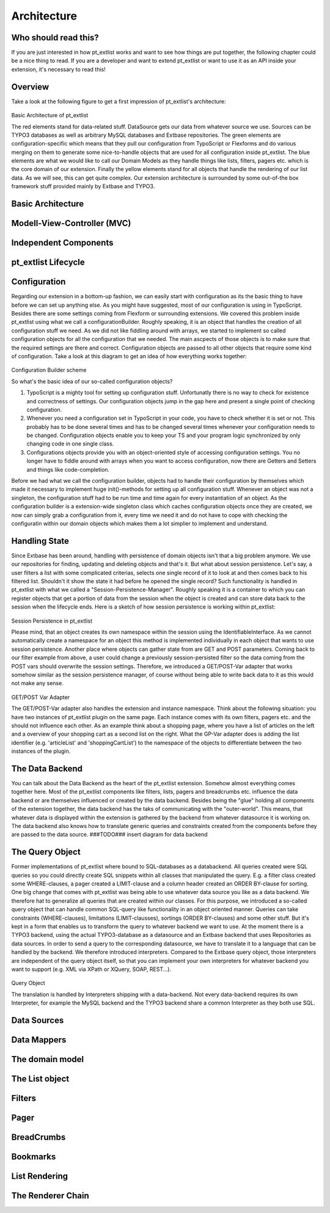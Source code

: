 
***************
Architecture
***************

Who should read this?
=====================
If you are just interested in how pt_extlist works and want to see how things are put together, the following chapter could be a nice thing to read. If you are a developer and want to extend pt_extlist or want to use it as an API inside your extension, it's necessary to read this!

Overview
========
Take a look at the following figure to get a first impression of pt_extlist's architecture:

.. figure:: Images/architecture_01.png

Basic Architecture of pt_extlist


The red elements stand for data-related stuff. DataSource gets our data from whatever source we use. Sources can be TYPO3 databases as well as arbitrary MySQL databases and Extbase repositories.
The green elements are configuration-specific which means that they pull our configuration from TypoScript or Flexforms and do various merging on them to generate some nice-to-handle objects that are used for all configuration inside pt_extlist.
The blue elements are what we would like to call our Domain Models as they handle things like lists, filters, pagers etc. which is the core domain of our extension.
Finally the yellow elements stand for all objects that handle the rendering of our list data. As we will see, this can get quite complex.
Our extension architecture is surrounded by some out-of-the box framework stuff provided mainly by Extbase and TYPO3.

Basic Architecture
==================

Modell-View-Controller (MVC)
============================

Independent Components
======================

pt_extlist Lifecycle
====================

Configuration
=============
Regarding our extension in a bottom-up fashion, we can easily start with configuration as its the basic thing to have before we can set up anything else. As you might have suggested, most of our configuration is using in TypoScript. Besides there are some settings coming from Flexform or surrounding extensions. We covered this problem inside pt_extlist using what we call a configurationBuilder. Roughly speaking, it is an object that handles the creation of all configuration stuff we need. As we did not like fiddling around with arrays, we started to implement so called configuration objects for all the configuration that we needed. The main ascpects of those objects is to make sure that the required settings are there and correct. Configuration objects are passed to all other objects that require some kind of configuration.
Take a look at this diagram to get an idea of how everything works together:

.. figure:: Images/architecture_02.png

Configuration Builder scheme


So what's the basic idea of our so-called configuration objects?

1. TypoScript is a mighty tool for setting up configuration stuff. Unfortunatly there is no way to check for existence and correctness of settings. Our configuration objects jump in the gap here and present a single point of checking configuration.

2. Whenever you need a configuration set in TypoScript in your code, you have to check whether it is set or not. This probably has to be done several times and has to be changed several times whenever your configuration needs to be changed. Configuration objects enable you to keep your TS and your program logic synchronized by only changing code in one single class.

3. Configurations objects provide you with an object-oriented style of accessing configuration settings. You no longer have to fiddle around with arrays when you want to access configuration, now there are Getters and Setters and things like code-completion.

Before we had what we call the configuration builder, objects had to handle their configuration by themselves which made it necessary to implement huge init()-methods for setting up all configuration stuff. Whenever an object was not a singleton, the configuration stuff had to be run time and time again for every instantiation of an object.
As the configuration builder is a extension-wide singleton class which caches configuration objects once they are created, we now can simply grab a configuration from it, every time we need it and do not have to cope with checking the configuratin within our domain objects which makes them a lot simplier to implement and understand.

Handling State
==============
Since Extbase has been around, handling with persistence of domain objects isn't that a big problem anymore. We use our repositories for finding, updating and deleting objects and that's it. But what about session persistence. Let's say, a user filters a list with some complicated criterias, selects one single record of it to look at and then comes back to his filtered list. Shouldn't it show the state it had before he opened the single record?
Such functionality is handled in pt_extlist with what we called a "Session-Persistence-Manager". Roughly speaking it is a container to which you can register objects that get a portion of data from the session when the object is created and can store data back to the session when the lifecycle ends.
Here is a sketch of how session persistence is working within pt_extlist:

.. figure:: Images/architecture_03.png

Session Persistence in pt_extlist

Please mind, that an object creates its own namespace within the session using the IdentifiableInterface. As we cannot automatically create a namespace for an object this method is implemented individually in each object that wants to use session persistence.
Another place where objects can gather state from are GET and POST parameters. Coming back to our filter example from above, a user could change a previously session-persisted filter so the data coming from the POST vars should overwrite the session settings.
Therefore, we introduced a GET/POST-Var adapter that works somehow similar as the session persistence manager, of course without being able to write back data to it as this would not make any sense.

.. figure:: Images/architecture_04.png

GET/POST Var Adapter

The GET/POST-Var adapter also handles the extension and instance namespace. Think about the following situation: you have two instances of pt_extlist plugin on the same page. Each instance comes with its own filters, pagers etc. and the should not influence each other. As an example think about a shopping page, where you have a list of articles on the left and a overview of your shopping cart as a second list on the right.
What the GP-Var adapter does is adding the list identifier (e.g. 'articleList' and 'shoppingCartList') to the namespace of the objects to differentiate between the two instances of the plugin.

The Data Backend
================
You can talk about the Data Backend as the heart of the pt_extlist extension. Somehow almost everything comes together here. Most of the pt_extlist components like filters, lists, pagers and breadcrumbs etc. influence the data backend or are themselves influenced or created by the data backend.
Besides being the "glue" holding all components of the extension together, the data backend has the taks of communicating with the "outer-world". This means, that whatever data is displayed within the extension is gathered by the backend from whatever datasource it is working on. The data backend also knows how to translate generic queries and constraints created from the components before they are passed to the data source.
###TODO### insert diagram for data backend

The Query Object
================
Former implementations of pt_extlist where bound to SQL-databases as a databackend. All queries created were SQL queries so you could directly create SQL snippets within all classes that manipulated the query. E.g. a filter class created some WHERE-clauses, a pager created a LIMIT-clause and a column header created an ORDER BY-clause for sorting.
One big change that comes with pt_extlist was being able to use whatever data source you like as a data backend. We therefore hat to generalize all queries that are created within our classes.
For this purpose, we introduced a so-called query object that can handle common SQL-query like functionality in an object oriented manner. Queries can take constraints (WHERE-clauses), limitations (LIMIT-clausses), sortings (ORDER BY-clauses) and some other stuff. But it's kept in a form that enables us to transform the query to whatever backend we want to use. At the moment there is a TYPO3 backend, using the actual TYPO3-database as a datasource and an Extbase backend that uses Repositories as data sources.
In order to send a query to the corresponding datasource, we have to translate it to a language that can be handled by the backend. We therefore introduced interpreters. Compared to the Extbase query object, those interpreters are independent of the query object itself, so that you can implement your own interpreters for whatever backend you want to support (e.g. XML via XPath or XQuery, SOAP, REST...).

.. figure:: Images/architecture_05.png

Query Object

The translation is handled by Interpreters shipping with a data-backend. Not every data-backend requires its own Interpreter, for example the MySQL backend and the TYPO3 backend share a common Interpreter as they both use SQL.

.. figure:: Images/architecture_06.png

Data Sources
============

Data Mappers
============

The domain model
================

The List object
===============

Filters
=======

Pager
=====

BreadCrumbs
===========

Bookmarks
=========

List Rendering
==============

The Renderer Chain
==================